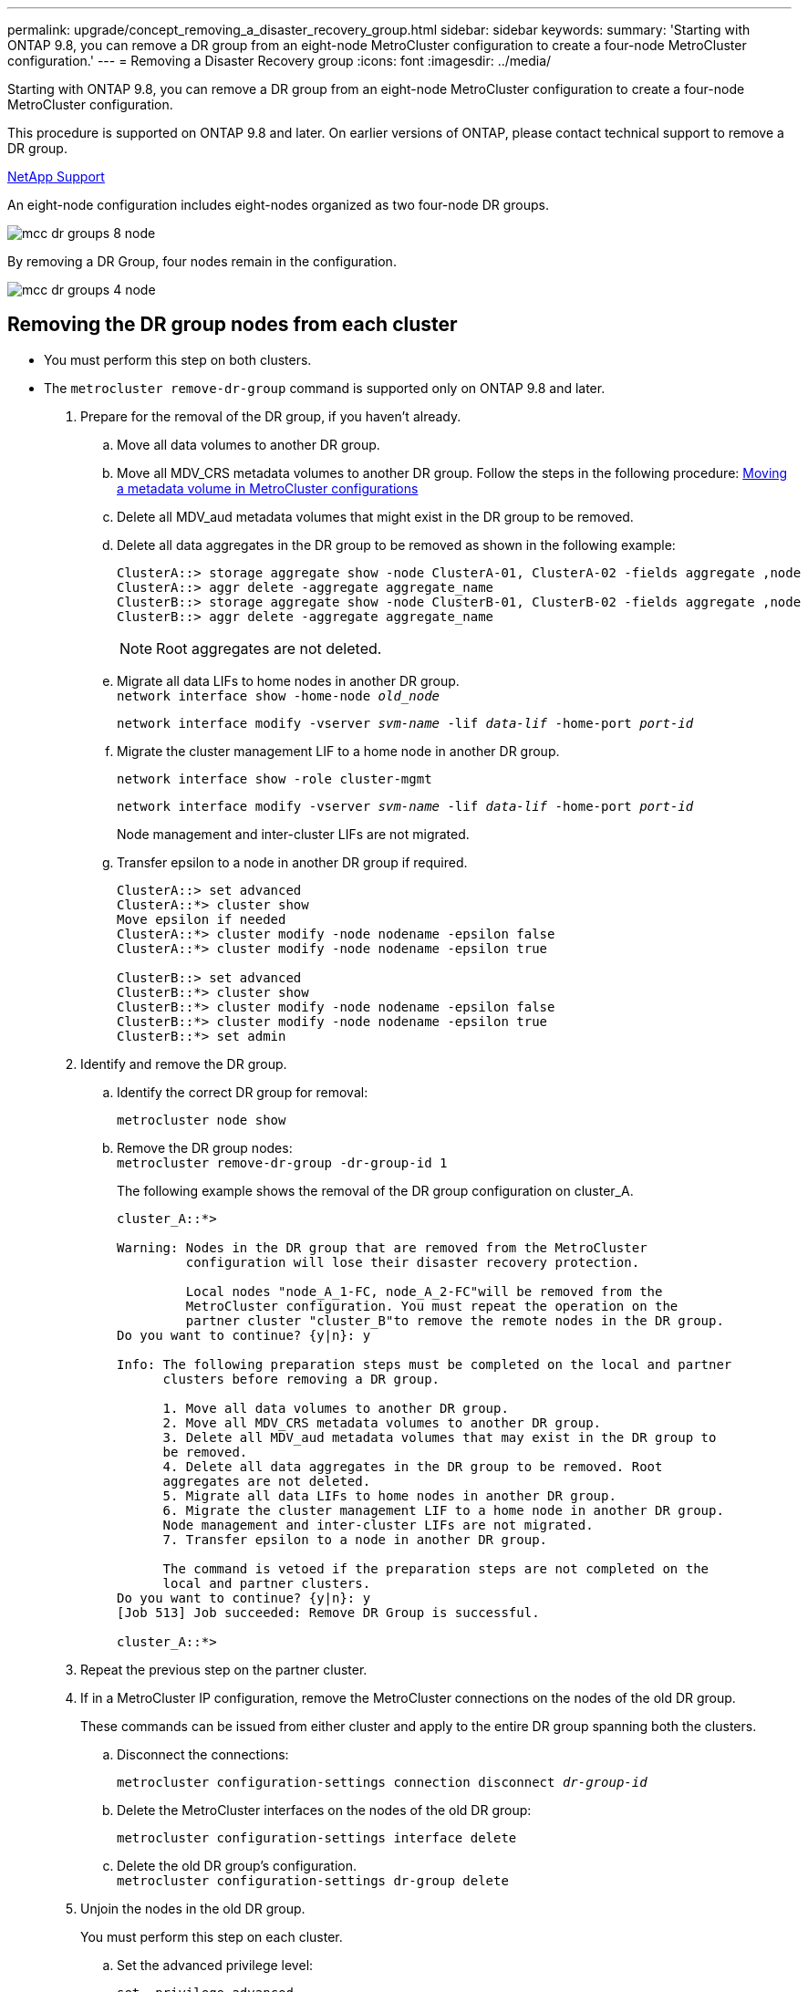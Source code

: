 ---
permalink: upgrade/concept_removing_a_disaster_recovery_group.html
sidebar: sidebar
keywords:
summary: 'Starting with ONTAP 9.8, you can remove a DR group from an eight-node MetroCluster configuration to create a four-node MetroCluster configuration.'
---
= Removing a Disaster Recovery group
:icons: font
:imagesdir: ../media/

[.lead]
Starting with ONTAP 9.8, you can remove a DR group from an eight-node MetroCluster configuration to create a four-node MetroCluster configuration.

This procedure is supported on ONTAP 9.8 and later. On earlier versions of ONTAP, please contact technical support to remove a DR group.

https://mysupport.netapp.com/site/global/dashboard[NetApp Support]

An eight-node configuration includes eight-nodes organized as two four-node DR groups.

image::../media/mcc_dr_groups_8_node.gif[]

By removing a DR Group, four nodes remain in the configuration.

image::../media/mcc_dr_groups_4_node.gif[]

== Removing the DR group nodes from each cluster

* You must perform this step on both clusters.
* The `metrocluster remove-dr-group` command is supported only on ONTAP 9.8 and later.

. Prepare for the removal of the DR group, if you haven't already.
 .. Move all data volumes to another DR group.
 .. Move all MDV_CRS metadata volumes to another DR group. Follow the steps in the following procedure: https://docs.netapp.com/ontap-9/topic/com.netapp.doc.hw-metrocluster-service/task_move_a_metadata_volume_in_mcc_configurations.html[Moving a metadata volume in MetroCluster configurations]
 .. Delete all MDV_aud metadata volumes that might exist in the DR group to be removed.
 .. Delete all data aggregates in the DR group to be removed as shown in the following example:
+
----
ClusterA::> storage aggregate show -node ClusterA-01, ClusterA-02 -fields aggregate ,node
ClusterA::> aggr delete -aggregate aggregate_name
ClusterB::> storage aggregate show -node ClusterB-01, ClusterB-02 -fields aggregate ,node
ClusterB::> aggr delete -aggregate aggregate_name
----
+
NOTE: Root aggregates are not deleted.

 .. Migrate all data LIFs to home nodes in another DR group.
 +
`network interface show -home-node _old_node_`
+
`network interface modify -vserver _svm-name_ -lif _data-lif_ -home-port _port-id_`
 .. Migrate the cluster management LIF to a home node in another DR group.
+
`network interface show -role cluster-mgmt`
+
`network interface modify -vserver _svm-name_ -lif _data-lif_ -home-port _port-id_`
+
Node management and inter-cluster LIFs are not migrated.

.. Transfer epsilon to a node in another DR group if required.
+
----
ClusterA::> set advanced
ClusterA::*> cluster show
Move epsilon if needed
ClusterA::*> cluster modify -node nodename -epsilon false
ClusterA::*> cluster modify -node nodename -epsilon true

ClusterB::> set advanced
ClusterB::*> cluster show
ClusterB::*> cluster modify -node nodename -epsilon false
ClusterB::*> cluster modify -node nodename -epsilon true
ClusterB::*> set admin
----
. Identify and remove the DR group.
.. Identify the correct DR group for removal:
+
`metrocluster node show`
.. Remove the DR group nodes:
 +
`metrocluster remove-dr-group -dr-group-id 1`
+
The following example shows the removal of the DR group configuration on cluster_A.
+
----
cluster_A::*>

Warning: Nodes in the DR group that are removed from the MetroCluster
         configuration will lose their disaster recovery protection.

         Local nodes "node_A_1-FC, node_A_2-FC"will be removed from the
         MetroCluster configuration. You must repeat the operation on the
         partner cluster "cluster_B"to remove the remote nodes in the DR group.
Do you want to continue? {y|n}: y

Info: The following preparation steps must be completed on the local and partner
      clusters before removing a DR group.

      1. Move all data volumes to another DR group.
      2. Move all MDV_CRS metadata volumes to another DR group.
      3. Delete all MDV_aud metadata volumes that may exist in the DR group to
      be removed.
      4. Delete all data aggregates in the DR group to be removed. Root
      aggregates are not deleted.
      5. Migrate all data LIFs to home nodes in another DR group.
      6. Migrate the cluster management LIF to a home node in another DR group.
      Node management and inter-cluster LIFs are not migrated.
      7. Transfer epsilon to a node in another DR group.

      The command is vetoed if the preparation steps are not completed on the
      local and partner clusters.
Do you want to continue? {y|n}: y
[Job 513] Job succeeded: Remove DR Group is successful.

cluster_A::*>
----
. Repeat the previous step on the partner cluster.
. If in a MetroCluster IP configuration, remove the MetroCluster connections on the nodes of the old DR group.
+
These commands can be issued from either cluster and apply to the entire DR group spanning both the clusters.

.. Disconnect the connections:
+
`metrocluster configuration-settings connection disconnect _dr-group-id_`
.. Delete the MetroCluster interfaces on the nodes of the old DR group:
+
`metrocluster configuration-settings interface delete`
.. Delete the old DR group's configuration.
 +
`metrocluster configuration-settings dr-group delete`

. Unjoin the nodes in the old DR group.
+
You must perform this step on each cluster.

.. Set the advanced privilege level:
+
`set -privilege advanced`
 .. Unjoin the node:
 +
`cluster unjoin -node _node-name_`
+
Repeat this step for the other local node in the old DR group.

.. Set the admin privilege level:
 +
`set -privilege admin`

. Re-enable cluster HA in the new DR group:
+
`cluster ha modify -configured true`
+
You must perform this step on each cluster.

. Halt, power down, and remove the old controller modules and storage shelves.

